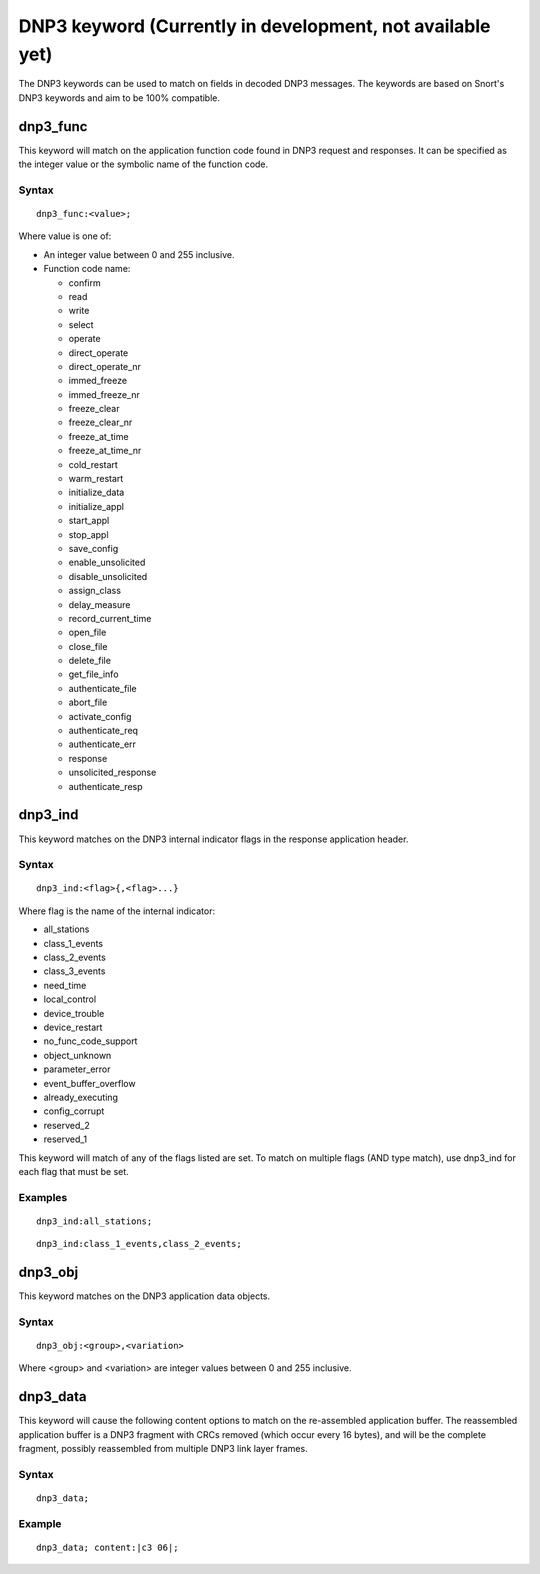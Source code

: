 DNP3 keyword (Currently in development, not available yet)
==========================================================

The DNP3 keywords can be used to match on fields in decoded DNP3
messages. The keywords are based on Snort's DNP3 keywords and aim to
be 100% compatible.

dnp3_func
---------

This keyword will match on the application function code found in DNP3
request and responses.  It can be specified as the integer value or
the symbolic name of the function code.

Syntax
~~~~~~

::

  dnp3_func:<value>;

Where value is one of:

* An integer value between 0 and 255 inclusive.
* Function code name:

  * confirm
  * read
  * write
  * select
  * operate
  * direct_operate
  * direct_operate_nr
  * immed_freeze
  * immed_freeze_nr
  * freeze_clear
  * freeze_clear_nr
  * freeze_at_time
  * freeze_at_time_nr
  * cold_restart
  * warm_restart
  * initialize_data
  * initialize_appl
  * start_appl
  * stop_appl
  * save_config
  * enable_unsolicited
  * disable_unsolicited
  * assign_class
  * delay_measure
  * record_current_time
  * open_file
  * close_file
  * delete_file
  * get_file_info
  * authenticate_file
  * abort_file
  * activate_config
  * authenticate_req
  * authenticate_err
  * response
  * unsolicited_response
  * authenticate_resp

dnp3_ind
--------

This keyword matches on the DNP3 internal indicator flags in the
response application header.

Syntax
~~~~~~

::

  dnp3_ind:<flag>{,<flag>...}


Where flag is the name of the internal indicator:

* all_stations
* class_1_events
* class_2_events
* class_3_events
* need_time
* local_control
* device_trouble
* device_restart
* no_func_code_support
* object_unknown
* parameter_error
* event_buffer_overflow
* already_executing
* config_corrupt
* reserved_2
* reserved_1

This keyword will match of any of the flags listed are set. To match
on multiple flags (AND type match), use dnp3_ind for each flag that
must be set.

Examples
~~~~~~~~

::

  dnp3_ind:all_stations;

::

  dnp3_ind:class_1_events,class_2_events;

dnp3_obj
--------

This keyword matches on the DNP3 application data objects.

Syntax
~~~~~~

::


  dnp3_obj:<group>,<variation>

Where <group> and <variation> are integer values between 0 and 255 inclusive.

dnp3_data
---------

This keyword will cause the following content options to match on the
re-assembled application buffer. The reassembled application buffer is
a DNP3 fragment with CRCs removed (which occur every 16 bytes), and
will be the complete fragment, possibly reassembled from multiple DNP3
link layer frames.

Syntax
~~~~~~

::

  dnp3_data;

Example
~~~~~~~

::

  dnp3_data; content:|c3 06|;
